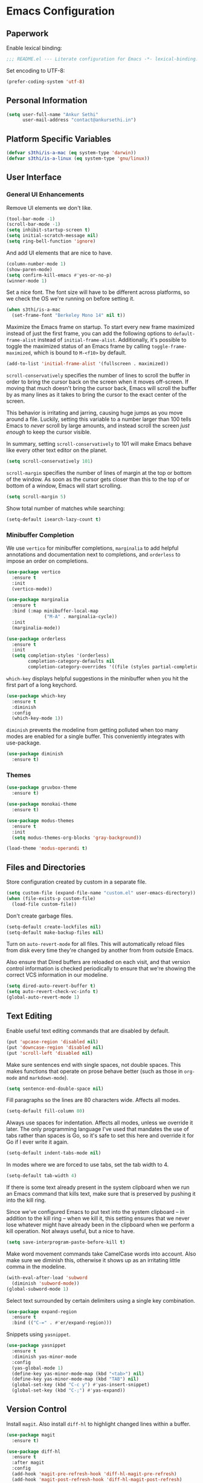 * Emacs Configuration

** Paperwork

Enable lexical binding:

#+BEGIN_SRC emacs-lisp
  ;;; README.el --- Literate configuration for Emacs -*- lexical-binding: t -*-
#+END_SRC

Set encoding to UTF-8:

#+BEGIN_SRC emacs-lisp
  (prefer-coding-system 'utf-8)
#+END_SRC

** Personal Information

#+BEGIN_SRC emacs-lisp
  (setq user-full-name "Ankur Sethi"
        user-mail-address "contact@ankursethi.in")
#+END_SRC

** Platform Specific Variables

#+BEGIN_SRC emacs-lisp
  (defvar s3thi/is-a-mac (eq system-type 'darwin))
  (defvar s3thi/is-a-linux (eq system-type 'gnu/linux))
#+END_SRC

** User Interface

*** General UI Enhancements

Remove UI elements we don't like.

#+BEGIN_SRC emacs-lisp
  (tool-bar-mode -1)
  (scroll-bar-mode -1)
  (setq inhibit-startup-screen t)
  (setq initial-scratch-message nil)
  (setq ring-bell-function 'ignore)
#+END_SRC

And add UI elements that are nice to have.

#+BEGIN_SRC emacs-lisp
  (column-number-mode 1)
  (show-paren-mode)
  (setq confirm-kill-emacs #'yes-or-no-p)
  (winner-mode 1)
#+END_SRC

Set a nice font. The font size will have to be different across platforms, so we
check the OS we're running on before setting it.

#+BEGIN_SRC emacs-lisp
  (when s3thi/is-a-mac
    (set-frame-font "Berkeley Mono 14" nil t))
#+END_SRC

Maximize the Emacs frame on startup. To start every new frame maximized instead
of just the first frame, you can add the following options to
=default-frame-alist= instead of =initial-frame-alist=. Additionally, it's
possible to toggle the maximized status of an Emacs frame by calling
=toggle-frame-maximized=, which is bound to =M-<f10>= by default.

#+BEGIN_SRC emacs-lisp
  (add-to-list 'initial-frame-alist '(fullscreen . maximized))
#+END_SRC

=scroll-conservatively= specifies the number of lines to scroll the buffer in
order to bring the cursor back on the screen when it moves off-screen. If moving
that much doesn't bring the cursor back, Emacs will scroll the buffer by as many
lines as it takes to bring the cursor to the exact center of the screen.

This behavior is irritating and jarring, causing huge jumps as you move around a
file. Luckily, setting this variable to a number larger than 100 tells Emacs to
/never/ scroll by large amounts, and instead scroll the screen /just enough/ to
keep the cursor visible.

In summary, setting =scroll-conservatively= to 101 will make Emacs behave like
every other text editor on the planet.

#+BEGIN_SRC emacs-lisp
    (setq scroll-conservatively 101)
#+END_SRC

=scroll-margin= specifies the number of lines of margin at the top or bottom of
the window. As soon as the cursor gets closer than this to the top of or bottom
of a window, Emacs will start scrolling.

#+BEGIN_SRC emacs-lisp
  (setq scroll-margin 5)
#+END_SRC

Show total number of matches while searching:

#+BEGIN_SRC emacs-lisp
  (setq-default isearch-lazy-count t)
#+END_SRC

*** Minibuffer Completion

We use =vertico= for minibuffer completions, =marginalia= to add helpful
annotations and documentation next to completions, and =orderless= to impose an
order on completions.

#+BEGIN_SRC emacs-lisp
  (use-package vertico
    :ensure t
    :init
    (vertico-mode))

  (use-package marginalia
    :ensure t
    :bind (:map minibuffer-local-map
                ("M-A" . marginalia-cycle))
    :init
    (marginalia-mode))

  (use-package orderless
    :ensure t
    :init
    (setq completion-styles '(orderless)
          completion-category-defaults nil
          completion-category-overrides '((file (styles partial-completion)))))
#+END_SRC

=which-key= displays helpful suggestions in the minibuffer when you hit the
first part of a long keychord.

#+BEGIN_SRC emacs-lisp
  (use-package which-key
    :ensure t
    :diminish
    :config
    (which-key-mode 1))
#+END_SRC

=diminish= prevents the modeline from getting polluted when too many modes are
enabled for a single buffer. This conveniently integrates with use-package.

#+BEGIN_SRC emacs-lisp
  (use-package diminish
    :ensure t)
#+END_SRC

*** Themes

#+BEGIN_SRC emacs-lisp
  (use-package gruvbox-theme
    :ensure t)

  (use-package monokai-theme
    :ensure t)

  (use-package modus-themes
    :ensure t
    :init
    (setq modus-themes-org-blocks 'gray-background))

  (load-theme 'modus-operandi t)
#+END_SRC

** Files and Directories

Store configuration created by custom in a separate file.

#+BEGIN_SRC emacs-lisp
  (setq custom-file (expand-file-name "custom.el" user-emacs-directory))
  (when (file-exists-p custom-file)
    (load-file custom-file))
#+END_SRC

Don't create garbage files.

#+BEGIN_SRC emacs-lisp
  (setq-default create-lockfiles nil)
  (setq-default make-backup-files nil)
#+END_SRC

Turn on =auto-revert-mode= for all files. This will automatically reload files
from disk every time they're changed by another from from outside Emacs.

Also ensure that Dired buffers are reloaded on each visit, and that version
control information is checked periodically to ensure that we're showing the
correct VCS information in our modeline.

#+BEGIN_SRC emacs-lisp
  (setq dired-auto-revert-buffer t)
  (setq auto-revert-check-vc-info t)
  (global-auto-revert-mode 1)
#+END_SRC

** Text Editing

Enable useful text editing commands that are disabled by default.

#+BEGIN_SRC emacs-lisp
  (put 'upcase-region 'disabled nil)
  (put 'downcase-region 'disabled nil)
  (put 'scroll-left 'disabled nil)
#+END_SRC

Make sure sentences end with single spaces, not double spaces. This makes
functions that operate on prose behave better (such as those in =org-mode= and
=markdown-mode=).

#+BEGIN_SRC emacs-lisp
  (setq sentence-end-double-space nil)
#+END_SRC

Fill paragraphs so the lines are 80 characters wide. Affects all modes.

#+BEGIN_SRC emacs-lisp
  (setq-default fill-column 80)
#+END_SRC

Always use spaces for indentation. Affects all modes, unless we override it
later. The only programming language I've used that mandates the use of tabs
rather than spaces is Go, so it's safe to set this here and override it for Go
if I ever write it again.

#+BEGIN_SRC emacs-lisp
  (setq-default indent-tabs-mode nil)
#+END_SRC

In modes where we are forced to use tabs, set the tab width to 4.

#+BEGIN_SRC emacs-lisp
  (setq-default tab-width 4)
#+END_SRC

If there is some text already present in the system clipboard when we run an
Emacs command that kills text, make sure that is preserved by pushing it into
the kill ring.

Since we've configured Emacs to put text into the system clipboard -- in
addition to the kill ring -- when we kill it, this setting ensures that we never
lose whatever might have already been in the clipboard when we perform a kill
operation. Not always useful, but a nice to have.

#+BEGIN_SRC emacs-lisp
  (setq save-interprogram-paste-before-kill t)
#+END_SRC

Make word movement commands take CamelCase words into account. Also make sure we
diminish this, otherwise it shows up as an irritating little comma in the
modeline.

#+BEGIN_SRC emacs-lisp
  (with-eval-after-load 'subword
    (diminish 'subword-mode))
  (global-subword-mode 1)
#+END_SRC

Select text surrounded by certain delimiters using a single key combination.

#+BEGIN_SRC emacs-lisp
  (use-package expand-region
    :ensure t
    :bind (("C-=" . #'er/expand-region)))
#+END_SRC

Snippets using =yasnippet=.

#+BEGIN_SRC emacs-lisp
  (use-package yasnippet
    :ensure t
    :diminish yas-minor-mode
    :config
    (yas-global-mode 1)
    (define-key yas-minor-mode-map (kbd "<tab>") nil)
    (define-key yas-minor-mode-map (kbd "TAB") nil)
    (global-set-key (kbd "C-c y") #'yas-insert-snippet)
    (global-set-key (kbd "C-;") #'yas-expand))
#+END_SRC

** Version Control

Install =magit=. Also install =diff-hl= to highlight changed lines within a
buffer.

#+BEGIN_SRC emacs-lisp
  (use-package magit
    :ensure t)

  (use-package diff-hl
    :ensure t
    :after magit
    :config
    (add-hook 'magit-pre-refresh-hook 'diff-hl-magit-pre-refresh)
    (add-hook 'magit-post-refresh-hook 'diff-hl-magit-post-refresh)
    (diff-hl-flydiff-mode)
    (global-diff-hl-mode))
#+END_SRC

** Shell

Use =vterm= as a shell.

#+BEGIN_SRC emacs-lisp
  (use-package vterm
    :ensure t
    :init
    (setq vterm-buffer-name-string "vterm %s")
    :bind (("C-c t" . vterm)))
#+END_SRC

** Programming

*** General Programming

Use =company= for autocomplete menus.

#+BEGIN_SRC emacs-lisp
  (use-package company
    :ensure t
    :diminish
    :hook
    (after-init . global-company-mode)
    :bind
    (:map company-active-map
          ("C-n" . company-select-next-or-abort)
          ("C-p" . company-select-previous-or-abort))
    :config
    (setq company-idle-delay 0.1)
    (setq company-tooltip-align-annotations t)
    (setq company-selection-wrap-around t)
    (setq company-dabbrev-downcase nil))
#+END_SRC

Use Flycheck for linting.

#+BEGIN_SRC emacs-lisp
  (use-package flycheck
    :ensure t
    :diminish
    :init
    (setq flycheck-indication-mode nil)
    :config
    (global-flycheck-mode))
#+END_SRC

Highlight keywords like TODO, HACK, etc. in source code.

#+BEGIN_SRC emacs-lisp
  (use-package hl-todo
    :ensure t
    :diminish
    :hook ((prog-mode . hl-todo-mode)))
#+END_SRC

Hook for general programming settings. Modes that are derived from =prog-mode=
will automatically inherit these settings.

#+BEGIN_SRC emacs-lisp
  (defun s3thi/prog-mode-hook ()
    "Customizations for 'prog-mode' only."
    (setq truncate-lines t)
    (display-line-numbers-mode)
    (eldoc-mode 1))

  (add-hook 'prog-mode-hook #'s3thi/prog-mode-hook)
#+END_SRC

*** JavaScript and TypeScript

Add =.bin= directories that exist inside =node_modules= directories in frontend
projects to the Emacs =exec-path=. This will let Emacs find project-specific
versions of ESLint, Prettier, etc.

#+BEGIN_SRC emacs-lisp
  (setq s3thi/wants-node-modules-paths-extensions-list
        '("js" "jsx" "ts" "tsx" "json" "css" "scss" "md"))

  (defun s3thi/recursively-find-node-modules-bin-dirs ()
    "Starting with the current directory and recursing up to the file system root, find all .bin directories that exist inside a node_modules directory."
    (let ((dir (file-name-directory (or buffer-file-name default-directory)))
          (directories '()))
      (while (and dir (not (equal dir "/")))
        (let* ((package-file (concat dir "package.json"))
               (node-modules-dir (concat dir "node_modules"))
               (node-modules-bin-dir (concat node-modules-dir "/.bin")))
          (when (and (file-exists-p package-file)
                     (file-directory-p node-modules-dir)
                     (file-directory-p node-modules-bin-dir))
            (setq directories (cons node-modules-bin-dir directories))))
        (setq dir (file-name-directory (directory-file-name dir))))
      directories))

  (defun s3thi/add-node-modules-paths ()
    "Adds node_modules bin directories to the exec-path."
    (make-local-variable 'exec-path)
    (dolist (dir (s3thi/recursively-find-node-modules-bin-dirs))
      (add-to-list 'exec-path dir)))

  (defun s3thi/maybe-add-node-modules-paths ()
    (when (member (file-name-extension buffer-file-name)
                  s3thi/wants-node-modules-paths-extensions-list)
      (s3thi/add-node-modules-paths)))

  (add-hook 'find-file-hook #'s3thi/maybe-add-node-modules-paths)
#+END_SRC

Set up syntax highlighting for JavaScript, TypeScript, and their JSX variants.

#+BEGIN_SRC emacs-lisp
  (setq s3thi/wants-web-mode-extensions-list
        '("js" "jsx" "ts" "tsx" "html" "css"))

  (use-package web-mode
    :ensure t
    :init
    (setq web-mode-code-indent-offset 2)
    (setq web-mode-markup-indent-offset 2)
    (setq web-mode-css-indent-offset 2)
    :config
    (dolist (file-ext s3thi/wants-web-mode-extensions-list)
      (add-to-list 'auto-mode-alist (cons (format "\\.%s\\'" file-ext) #'web-mode))))
#+END_SRC

Add some smarts using Tide.

#+BEGIN_SRC emacs-lisp
  (setq s3thi/wants-tide-mode-extensions-list
        '("js" "jsx" "ts" "tsx"))

  (defun s3thi/maybe-setup-tide ()
    (when (member (file-name-extension buffer-file-name)
                  s3thi/wants-tide-mode-extensions-list)
      (tide-setup)
      (tide-hl-identifier-mode)))

  (use-package tide
    :ensure t
    :after (web-mode company flycheck)
    :config
    (flycheck-add-next-checker 'javascript-eslint 'javascript-tide 'append)
    (flycheck-add-next-checker 'javascript-eslint 'jsx-tide 'append)
    (flycheck-add-next-checker 'typescript-tslint 'typescript-tide 'append)
    (flycheck-add-next-checker 'typescript-tslint 'tsx-tide 'append)
    (flycheck-add-mode 'javascript-eslint 'web-mode)
    (flycheck-add-mode 'typescript-tslint 'web-mode)
    (add-hook 'find-file-hook #'s3thi/maybe-setup-tide))
#+END_SRC

Add formatting via Prettier.

#+BEGIN_SRC emacs-lisp
  (setq s3thi/wants-prettier-js-mode-extensions-list
        '("js" "jsx" "ts" "tsx" "css" "html" "json"))

  (defun s3thi/maybe-enable-prettier ()
    (when (member (file-name-extension buffer-file-name)
                  s3thi/wants-prettier-js-mode-extensions-list)
      (prettier-js-mode)))

  (use-package prettier
    :ensure t
    :config
    (add-hook 'find-file-hook #'s3thi/maybe-enable-prettier))
#+END_SRC

Syntax highlighting for JSON.

#+BEGIN_SRC emacs-lisp
  (use-package json-mode
    :ensure t)
#+END_SRC

** Writing

#+BEGIN_SRC emacs-lisp
  (use-package olivetti
    :ensure t
    :bind (("C-c o" . olivetti-mode)))
#+END_SRC


** Key Bindings

Disable C-z to suspend in GUI Emacs. By default, hitting C-z in GUI Emacs will
minimize the editor, which is very annoying. This disables that behavior. On
terminal Emacs, this will still allow us to suspend the editor and go back to
our shell.

#+BEGIN_SRC emacs-lisp
  (when window-system
    (global-unset-key (kbd "C-z")))
#+END_SRC

** Everything Else

#+BEGIN_SRC emacs-lisp
  ;; Some general keybindings.
  (global-set-key (kbd "C-x C-b") #'ibuffer)
  (global-set-key (kbd "M-;") #'comment-line)

  ;; REST client.
  (use-package restclient
    :ensure t)

  ;; Markdown.
  (use-package markdown-mode
    :ensure t
    :commands (markdown-mode gfm-mode)
    :mode (("README\\.md\\'" . gfm-mode)
           ("\\.md\\'" . markdown-mode)
           ("\\.markdown\\'" . markdown-mode))
    :init (setq markdown-command "multimarkdown"))

  ;; Ripgrep for searching.
  (use-package rg
    :ensure t
    :config
    (rg-enable-default-bindings))

  ;; A ton of useful functions.
  (use-package crux
    :ensure t
    :bind (("C-c d" . #'crux-duplicate-current-line-or-region)
           ("C-c D" . #'crux-delete-file-and-buffer)
           ("C-c r" . #'crux-rename-file-and-buffer)))

  ;; A visual undo tree.
  (use-package undo-tree
    :ensure t
    :diminish undo-tree-mode
    :config
    (global-undo-tree-mode)
    (setq undo-tree-visualizer-timestamps t)
    (setq undo-tree-visualizer-diff t)
    (setq undo-tree-history-directory-alist
          `(("." . ,(concat user-emacs-directory "undo-tree/")))))

  ;; Move buffers between windows.
  (use-package buffer-move
    :ensure t)

  ;; Browse kill ring.
  (use-package browse-kill-ring
    :ensure t)

  ;; ace-window
  (use-package ace-window
    :ensure t
    :bind (("M-o" . 'ace-window))
    :config
    (setq aw-keys '(?a ?s ?d ?f ?g ?h ?j ?k ?l))
    (setq aw-background nil)
    (setq aw-dispatch-always t)
    (setq aw-scope 'frame))

  ;; Start server.
  (server-start)
#+END_SRC
